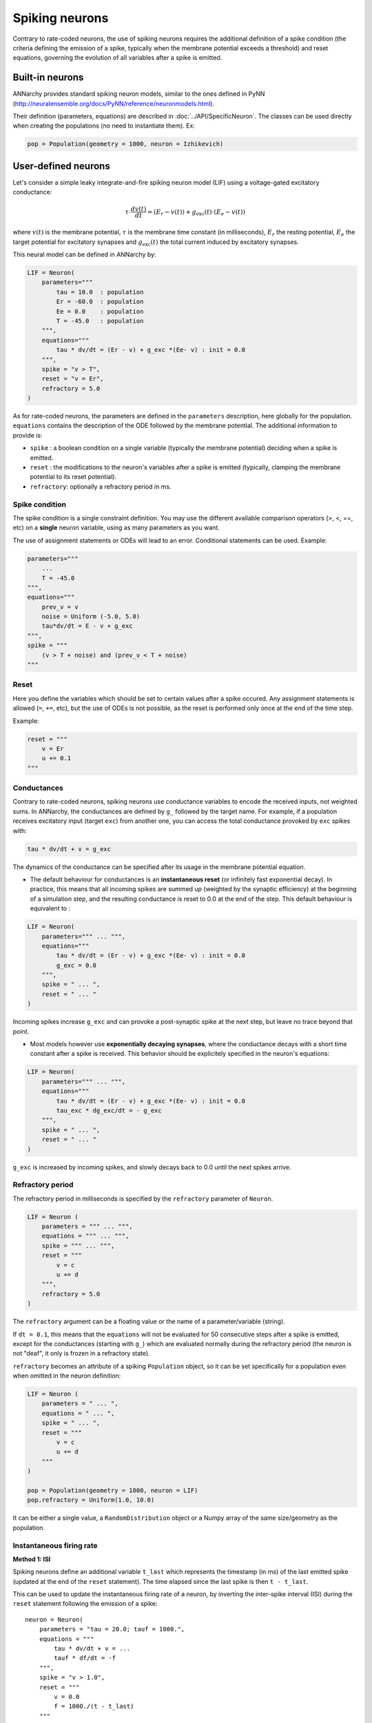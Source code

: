 ===============================
Spiking neurons
===============================

Contrary to rate-coded neurons, the use of spiking neurons requires the additional definition of a spike condition (the criteria defining the emission of a spike, typically when the membrane potential exceeds a threshold) and reset equations, governing the evolution of all variables after a spike is emitted. 


Built-in neurons
================

ANNarchy provides standard spiking neuron models, similar to the ones defined in PyNN (`http://neuralensemble.org/docs/PyNN/reference/neuronmodels.html <http://neuralensemble.org/docs/PyNN/reference/neuronmodels.html>`_).

Their definition (parameters, equations) are described in :doc:`../API/SpecificNeuron`. The classes can be used directly when creating the populations (no need to instantiate them). Ex:

.. code-block:: python

    pop = Population(geometry = 1000, neuron = Izhikevich)


User-defined neurons
====================

Let's consider a simple leaky integrate-and-fire spiking neuron model (LIF) using a voltage-gated excitatory conductance:

.. math::

    \tau \cdot  \frac{ d v(t) }{ dt } = (E_r - v(t) ) + g_\text{exc}(t) \cdot (E_e -  v(t) )

where :math:`v(t)` is the membrane potential, :math:`\tau` is the membrane time constant (in milliseconds), :math:`E_r` the resting potential, :math:`E_e` the target potential for excitatory synapses and :math:`g_\text{exc}(t)` the total current induced by excitatory synapses.

This neural model can be defined in ANNarchy by:

.. code-block:: python

    LIF = Neuron(
        parameters="""
            tau = 10.0  : population
            Er = -60.0  : population
            Ee = 0.0    : population
            T = -45.0   : population
        """,
        equations="""
            tau * dv/dt = (Er - v) + g_exc *(Ee- v) : init = 0.0
        """,
        spike = "v > T",
        reset = "v = Er",
        refractory = 5.0
    )

As for rate-coded neurons, the parameters are defined in the ``parameters`` description, here globally for the population. ``equations`` contains the description of the ODE followed by the membrane potential. The additional information to provide is:

* ``spike`` : a boolean condition on a single variable (typically the membrane potential) deciding when a spike is emitted.
  
* ``reset`` : the modifications to the neuron's variables after a spike is emitted (typically, clamping the membrane potential to its reset potential).

* ``refractory``: optionally a refractory period in ms.

Spike condition
----------------

The spike condition is a single constraint definition. You may use the different available comparison operators (>, <,  ==, etc) on a **single** neuron variable, using as many parameters as you want.

The use of assignment statements or ODEs will lead to an error. Conditional statements can be used. Example: 

.. code-block:: python

    parameters="""
        ...
        T = -45.0 
    """,
    equations="""
        prev_v = v
        noise = Uniform (-5.0, 5.0)
        tau*dv/dt = E - v + g_exc
    """,
    spike = """
        (v > T + noise) and (prev_v < T + noise)
    """

Reset
------

Here you define the variables which should be set to certain values after a spike occured. Any assignment statements is allowed (``=``, ``+=``, etc), but the use of ODEs is not possible, as the reset is performed only once at the end of the time step.

Example: 

.. code-block:: python

    reset = """
        v = Er 
        u += 0.1 
    """
  

Conductances
------------

Contrary to rate-coded neurons, spiking neurons use conductance variables to encode the received inputs, not weighted sums. In ANNarchy, the conductances are defined by ``g_`` followed by the target name. For example, if a population receives excitatory input (target ``exc``) from another one, you can access the total conductance provoked by ``exc`` spikes with:

.. code-block:: python

    tau * dv/dt + v = g_exc

The dynamics of the conductance can be specified after its usage in the membrane potential equation.

* The default behaviour for conductances is an **instantaneous reset** (or infinitely fast exponential decay). In practice, this means that all incoming spikes are summed up (weighted by the synaptic efficiency) at the beginning of a simulation step, and the resulting conductance is reset to 0.0 at the end of the step. This default behaviour is equivalent to :
  

.. code-block:: python

    LIF = Neuron(
        parameters=""" ... """,
        equations="""
            tau * dv/dt = (Er - v) + g_exc *(Ee- v) : init = 0.0
            g_exc = 0.0
        """,
        spike = " ... ",
        reset = " ... "
    )

Incoming spikes increase ``g_exc`` and can provoke a post-synaptic spike at the next step, but leave no trace beyond that point.

* Most models however use **exponentially decaying synapses**, where the conductance decays with a short time constant after a spike is received. This behavior should be explicitely specified in the neuron's equations: 

.. code-block:: python

    LIF = Neuron(
        parameters=""" ... """,
        equations="""
            tau * dv/dt = (Er - v) + g_exc *(Ee- v) : init = 0.0
            tau_exc * dg_exc/dt = - g_exc
        """,
        spike = " ... ",
        reset = " ... "
    )

``g_exc`` is increased by incoming spikes, and slowly decays back to 0.0 until the next spikes arrive.

Refractory period
-----------------

The refractory period in milliseconds is specified by the ``refractory`` parameter of ``Neuron``. 

.. code-block:: python

    LIF = Neuron (
        parameters = """ ... """,
        equations = """ ... """,
        spike = """ ... """,
        reset = """ 
            v = c
            u += d
        """,
        refractory = 5.0
    )

The ``refractory`` argument can be a floating value or the name of a parameter/variable (string).

If ``dt = 0.1``, this means that the ``equations`` will not be evaluated for 50 consecutive steps after a spike is emitted, except for the conductances (starting with ``g_``) which are evaluated normally during the refractory period (the neuron is not "deaf", it only is frozen in a refractory state). 

``refractory`` becomes an attribute of a spiking ``Population`` object, so it can be set specifically for a population even when omitted in the neuron definition:

.. code-block:: python

    LIF = Neuron (
        parameters = " ... ",
        equations = " ... ",
        spike = " ... ",
        reset = """ 
            v = c
            u += d
        """
    )

    pop = Population(geometry = 1000, neuron = LIF)
    pop.refractory = Uniform(1.0, 10.0)

It can be either a single value, a ``RandomDistribution`` object or a Numpy array of the same size/geometry as the population.

Instantaneous firing rate
---------------------------

**Method 1: ISI**

Spiking neurons define an additional variable ``t_last`` which represents the timestamp (in ms) of the last emitted spike (updated at the end of the ``reset`` statement). The time elapsed since the last spike is then ``t - t_last``.

This can be used to update the instantaneous firing rate of a neuron, by inverting the inter-spike interval (ISI) during the ``reset`` statement following the emission of a spike::

    neuron = Neuron(
        parameters = "tau = 20.0; tauf = 1000.",
        equations = """
            tau * dv/dt + v = ...
            tauf * df/dt = -f
        """,
        spike = "v > 1.0",
        reset = """
            v = 0.0
            f = 1000./(t - t_last)
        """
    )

Here, a leaky integrator on f is needed to 1) smooth the firing rate and 2) slowly decay to 0 when the neuron stops firing. This method reflects very fast changes in the firing rate, but is also very sensible to noise.


**Method 2: Window**

A more stable way to compute the firing rate of a neuron is to count at each time step the number of spikes emitted during a sliding temporal window (of 100 ms or 1s for example). By default, spiking neurons only record the time of the last spike they emitted (``t_last``), so this mechanism has to be explicitely enabled before compilation by calling the ``compute_firing_rate()`` method of the desired population::

    pop = Population(100, Izhikevich)
    pop.compute_firing_rate(window=1000.0)
    compile()

The ``window`` argument represents the period in milliseconds over which the spikes will be counted. The resulting firing rate (in Hz) will be stored in the local variable ``r`` (as for rate-coded neurons), which can be accessed by the neuron itself or by incoming and outgoing synapse (``pre.r`` and ``post.r``). 

If the method has not been called, the variable ``r`` of a spiking neuron will be constantly 0.0.
